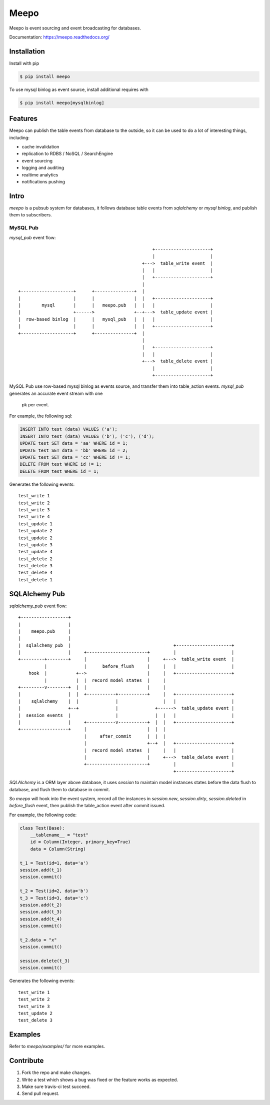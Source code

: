 =====
Meepo
=====

.. image:: http://img.shields.io/travis/eleme/meepo/master.svg?style=flat
   :target: https://travis-ci.org/eleme/meepo

.. image:: http://img.shields.io/pypi/v/meepo.svg?style=flat
   :target: https://pypi.python.org/pypi/meepo

.. image:: http://img.shields.io/pypi/dm/meepo.svg?style=flat
   :target: https://pypi.python.org/pypi/meepo

Meepo is event sourcing and event broadcasting for databases.

Documentation: https://meepo.readthedocs.org/


Installation
============

Install with pip

.. code:: bash

    $ pip install meepo

To use mysql binlog as event source, install additional requires with

.. code:: bash

    $ pip install meepo[mysqlbinlog]


Features
========

Meepo can publish the table events from database to the outside, so it can
be  used to do a lot of interesting things, including:

- cache invalidation

- replication to RDBS / NoSQL / SearchEngine

- event sourcing

- logging and auditing

- realtime analytics

- notifications pushing


Intro
=====

`meepo` is a pubsub system for databases, it follows database table events
from `sqlalchemy` or `mysql binlog`, and publish them to subscribers.

MySQL Pub
---------

`mysql_pub` event flow::

                                                       +---------------------+
                                                       |                     |
                                                   +--->  table_write event  |
                                                   |   |                     |
                                                   |   +---------------------+
                                                   |
    +--------------------+      +---------------+  |
    |                    |      |               |  |   +---------------------+
    |        mysql       |      |   meepo.pub   |  |   |                     |
    |                    +------>               +--+--->  table_update event |
    |  row-based binlog  |      |   mysql_pub   |  |   |                     |
    |                    |      |               |  |   +---------------------+
    +--------------------+      +---------------+  |
                                                   |
                                                   |   +---------------------+
                                                   |   |                     |
                                                   +--->  table_delete event |
                                                       |                     |
                                                       +---------------------+


MySQL Pub use row-based mysql binlog as events source, and transfer them into
table_action events. `mysql_pub` generates an accurate event stream with one
 pk per event.

For example, the  following sql:

.. code-block:: sql

    INSERT INTO test (data) VALUES ('a');
    INSERT INTO test (data) VALUES ('b'), ('c'), ('d');
    UPDATE test SET data = 'aa' WHERE id = 1;
    UPDATE test SET data = 'bb' WHERE id = 2;
    UPDATE test SET data = 'cc' WHERE id != 1;
    DELETE FROM test WHERE id != 1;
    DELETE FROM test WHERE id = 1;

Generates the following events:

::

    test_write 1
    test_write 2
    test_write 3
    test_write 4
    test_update 1
    test_update 2
    test_update 2
    test_update 3
    test_update 4
    test_delete 2
    test_delete 3
    test_delete 4
    test_delete 1


SQLAlchemy Pub
==============

`sqlalchemy_pub` event flow::

    +------------------+
    |                  |
    |    meepo.pub     |
    |                  |
    |  sqlalchemy_pub  |                                       +---------------------+
    |                  |     +-----------------------+         |                     |
    +---------+--------+     |                       |     +--->  table_write event  |
              |              |      before_flush     |     |   |                     |
        hook  |           +-->                       |     |   +---------------------+
              |           |  |  record model states  |     |
    +---------v--------+  |  |                       |     |
    |                  |  |  +-----------+-----------+     |   +---------------------+
    |    sqlalchemy    |  |              |                 |   |                     |
    |                  +--+              |              +------>  table_update event |
    |  session events  |                 |              |  |   |                     |
    |                  |     +-----------v-----------+  |  |   +---------------------+
    +------------------+     |                       |  |  |
                             |     after_commit      |  |  |
                             |                       +--+  |   +---------------------+
                             |  record model states  |     |   |                     |
                             |                       |     +--->  table_delete event |
                             +-----------------------+         |                     |
                                                               +---------------------+



`SQLAlchemy` is a ORM layer above database, it uses `session` to maintain
model instances states before the data flush to database, and flush them to
database in commit.

So `meepo` will hook into the event system, record all the instances in
`session.new`, `session.dirty`, `session.deleted` in `before_flush` event,
then publish the table_action event after commit issued.

For example, the  following code:

.. code-block:: python

    class Test(Base):
        __tablename__ = "test"
        id = Column(Integer, primary_key=True)
        data = Column(String)

    t_1 = Test(id=1, data='a')
    session.add(t_1)
    session.commit()

    t_2 = Test(id=2, data='b')
    t_3 = Test(id=3, data='c')
    session.add(t_2)
    session.add(t_3)
    session.add(t_4)
    session.commit()

    t_2.data = "x"
    session.commit()

    session.delete(t_3)
    session.commit()

Generates the following events:

::

    test_write 1
    test_write 2
    test_write 3
    test_update 2
    test_delete 3


Examples
========

Refer to `meepo/examples/` for more examples.


Contribute
==========

1. Fork the repo and make changes.

2. Write a test which shows a bug was fixed or the feature works as expected.

3. Make sure travis-ci test succeed.

4. Send pull request.

